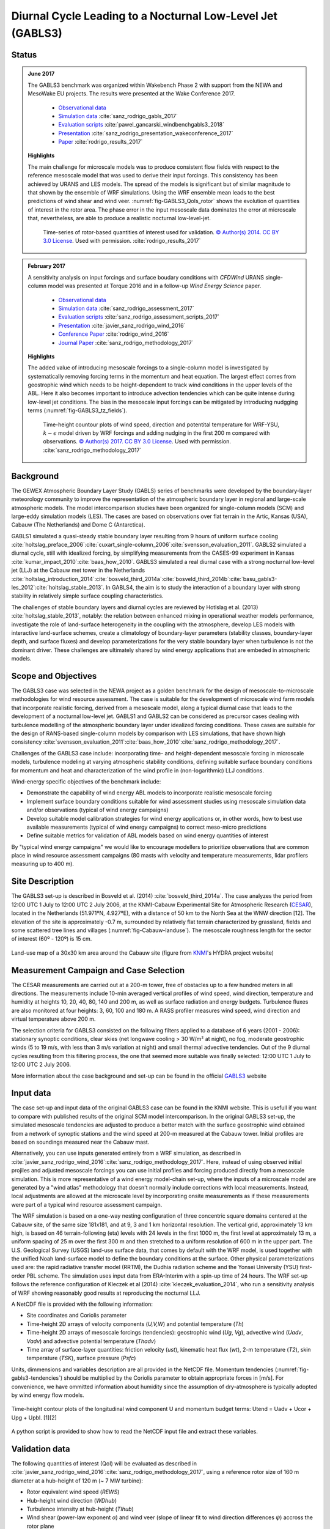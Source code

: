 Diurnal Cycle Leading to a Nocturnal Low-Level Jet (GABLS3)
===========================================================

Status
~~~~~~
.. admonition:: June 2017

   The GABLS3 benchmark was organized within Wakebench Phase 2 with support from the NEWA and MesoWake EU projects. The results were presented at the Wake Conference 2017.

	   * `Observational data <http://projects.knmi.nl/gabls/>`_
	   * `Simulation data <http://doi.org/10.23728/b2share.f5d5a492d8aa4b7998b70abd68f5eae4>`_ :cite:`sanz_rodrigo_gabls_2017`
	   * `Evaluation scripts <https://github.com/windbench/gabls3>`_ :cite:`pawel_gancarski_windbenchgabls3_2018`
	   * `Presentation <https://doi.org/10.5281/zenodo.4090658>`_ :cite:`sanz_rodrigo_presentation_wakeconference_2017`
	   * `Paper <http://iopscience.iop.org/article/10.1088/1742-6596/854/1/012037>`_ :cite:`rodrigo_results_2017`

   **Highlights**

   The main challenge for microscale models was to produce consistent flow fields with respect to the reference mesoscale model that was used to derive their input forcings. This consistency has been achieved by URANS and LES models. The spread of the models is significant but of similar magnitude to that shown by the ensemble of WRF simulations. Using the WRF ensemble mean leads to the best predictions of wind shear and wind veer. :numref:`fig-GABLS3_QoIs_rotor` shows the evolution of quantities of interest in the rotor area. The phase error in the input mesoscale data dominates the error at microscale that, nevertheless, are able to produce a realistic nocturnal low-level-jet. 

	.. _fig-GABLS3_QoIs_rotor:
	.. figure:: ../../_static/windconditions/benchmarks/GABLS3_QoIs_rotor.png
	    :width: 600
	    :align: center

	    Time-series of rotor-based quantities of interest used for validation. `© Author(s) 2014. CC BY 3.0 License <https://iopscience.iop.org/article/10.1088/1742-6596/854/1/012037>`_. Used with permission. :cite:`rodrigo_results_2017`   

.. admonition:: February 2017

   A sensitivity analysis on input forcings and surface boudary conditions with *CFDWind* URANS single-column model was presented at Torque 2016 and in a follow-up *Wind Energy Science* paper. 

	   * `Observational data <http://projects.knmi.nl/gabls/>`_ 
	   * `Simulation data <http://doi.org/10.23728/b2share.22e419b663cb4ffca8107391b6716c1b>`_ :cite:`sanz_rodrigo_assessment_2017`
	   * `Evaluation scripts <https://github.com/jsrodrigo/GABLS3-CFDWindSCM/tree/v1.0>`_ :cite:`sanz_rodrigo_assessment_scripts_2017`
	   * `Presentation <https://zenodo.org/record/4090868>`_ :cite:`javier_sanz_rodrigo_wind_2016`
	   * `Conference Paper <https://iopscience.iop.org/article/10.1088/1742-6596/753/3/032024>`_ :cite:`rodrigo_wind_2016`
	   * `Journal Paper <https://wes.copernicus.org/articles/2/35/2017/>`_ :cite:`sanz_rodrigo_methodology_2017`

   **Highlights**

   The added value of introducing mesoscale forcings to a single-column model is investigated by systematically removing forcing terms in the momentum and heat equation. The largest effect comes from geostrophic wind which needs to be height-dependent to track wind conditions in the upper levels of the ABL. Here it also becomes important to introduce advection tendencies which can be quite intense during low-level jet conditions. The bias in the mesoscale input forcings can be mitigated by introducing nudgging terms (:numref:`fig-GABLS3_tz_fields`). 

	.. _fig-GABLS3_tz_fields:
	.. figure:: ../../_static/windconditions/benchmarks/gabls3_cfdwind_tz.png
	    :width: 600
	    :align: center

	    Time-height countour plots of wind speed, direction and potentital temperature for WRF-YSU, :math:`k-\epsilon` model driven by WRF forcings and adding nudging in the first 200 m compared with observations. `© Author(s) 2017. CC BY 3.0 License <https://wes.copernicus.org/articles/2/35/2017/>`_. Used with permission. :cite:`sanz_rodrigo_methodology_2017`   

Background
~~~~~~~~~~
The GEWEX Atmospheric Boundary Layer Study (GABLS) series of benchmarks were developed by the boundary-layer meteorology community to improve the representation of the atmospheric boundary layer in regional and large-scale atmospheric models. The model intercomparison studies have been organized for single-column models (SCM) and large-eddy simulation models (LES). The cases are based on observations over flat terrain in the Artic, Kansas (USA), Cabauw (The Netherlands) and Dome C (Antarctica).

GABLS1 simulated a quasi-steady stable boundary layer resulting from 9 hours of uniform surface cooling :cite:`holtslag_preface_2006`:cite:`cuxart_single-column_2006`:cite:`svensson_evaluation_2011`. GABLS2 simulated a diurnal cycle, still with idealized forcing, by simplifying measurements from the CASES-99 experiment in Kansas :cite:`kumar_impact_2010`:cite:`baas_how_2010`. GABLS3 simulated a real diurnal case with a strong nocturnal low-level jet (LLJ) at the Cabauw met tower in the Netherlands :cite:`holtslag_introduction_2014`:cite:`bosveld_third_2014a`:cite:`bosveld_third_2014b`:cite:`basu_gabls3-les_2012`:cite:`holtslag_stable_2013`. In GABLS4, the aim is to study the interaction of a boundary layer with strong stability in relatively simple surface coupling characteristics.

The challenges of stable boundary layers and diurnal cycles are reviewed by Hotlslag et al. (2013) :cite:`holtslag_stable_2013`, notably: the relation between enhanced mixing in operational weather models performance, investigate the role of land-surface heterogeneity in the coupling with the atmosphere, develop LES models with interactive land-surface schemes, create a climatology of boundary-layer parameters (stability classes, boundary-layer depth, and surface fluxes) and develop parameterizations for the very stable boundary layer when turbulence is not the dominant driver. These challenges are ultimately shared by wind energy applications that are embeded in atmospheric models.

Scope and Objectives
~~~~~~~~~~~~~~~~~~~~
The GABLS3 case was selected in the NEWA project as a golden benchmark for the design of mesoscale-to-microscale methodologies for wind resource assessment. The case is suitable for the development of microscale wind farm models that incorporate realistic forcing, derived from a mesoscale model, along a typical diurnal case that leads to the development of a nocturnal low-level jet. GABLS1 and GABLS2 can be considered as precursor cases dealing with turbulence modelling of the atmospheric boundary layer under idealized forcing conditions. These cases are suitable for the design of RANS-based single-column models by comparison with LES simulations, that have shown high consistency :cite:`svensson_evaluation_2011`:cite:`baas_how_2010`:cite:`sanz_rodrigo_methodology_2017`. 

Challenges of the GABLS3 case include: incorporating time- and height-dependent mesoscale forcing in microscale models, turbulence modeling at varying atmospheric stability conditions, defining suitable surface boundary conditions for momentum and heat and characterization of the wind profile in (non-logarithmic) LLJ conditions.  

Wind-energy specific objectives of the benchmark include:

* Demonstrate the capability of wind energy ABL models to incorporate realistic mesoscale forcing
* Implement surface boundary conditions suitable for wind assessment studies using mesoscale simulation data and/or observations (typical of wind energy campaigns)
* Develop suitable model calibration strategies for wind energy applications or, in other words, how to best use available measurements (typical of wind energy campaigns) to correct meso-micro predictions
* Define suitable metrics for validation of ABL models based on wind energy quantities of interest

By "typical wind energy campaigns" we would like to encourage modellers to prioritize observations that are common place in wind resource assessment campaigns (80 masts with velocity and temperature measurements, lidar profilers measuring up to 400 m). 

Site Description
~~~~~~~~~~~~~~~~~~~~~~~
The GABLS3 set-up is described in Bosveld et al. (2014) :cite:`bosveld_third_2014a`. The case analyzes the period from 12:00 UTC 1 July to 12:00 UTC 2 July 2006, at the KNMI-Cabauw Experimental Site for Atmospheric Research (`CESAR <https://ruisdael-observatory.nl/cesar-database/>`_), located in the Netherlands (51.971ºN, 4.927ºE), with a distance of 50 km to the North Sea at the WNW direction [12]. The elevation of the site is approximately -0.7 m, surrounded by relatively flat terrain characterized by grassland, fields and some scattered tree lines and villages (:numref:`fig-Cabauw-landuse`). The mesoscale roughness length for the sector of interest (60º - 120º) is 15 cm.

.. _fig-Cabauw-landuse:
.. figure:: ../../_static/windconditions/benchmarks/Cabauw_landuse_30km.jpg
    :width: 400
    :align: center

    Land-use map of a 30x30 km area around the Cabauw site (figure from `KNMI <http://projects.knmi.nl/hydra/index.html>`_'s HYDRA project website)

Measurement Campaign and Case Selection
~~~~~~~~~~~~~~~~~~~~~~~~~~~~~~~~~~~~~~~
The CESAR measurements are carried out at a 200-m tower, free of obstacles up to a few hundred meters in all directions. The measurements include 10-min averaged vertical profiles of wind speed, wind direction, temperature and humidity at heights 10, 20, 40, 80, 140 and 200 m, as well as surface radiation and energy budgets. Turbulence fluxes are also monitored at four heights: 3, 60, 100 and 180 m. A RASS profiler measures wind speed, wind direction and virtual temperature above 200 m.

The selection criteria for GABLS3 consisted on the following filters applied to a database of 6 years (2001 - 2006): stationary synoptic conditions, clear skies (net longwave cooling > 30 W/m² at night), no fog, moderate geostrophic winds (5 to 19 m/s, with less than 3 m/s variation at night) and small thermal advective tendencies. Out of the 9 diurnal cycles resulting from this filtering process, the one that seemed more suitable was finally selected: 12:00 UTC 1 July to 12:00 UTC 2 July 2006.

More information about the case background and set-up can be found in the official `GABLS3 <http://projects.knmi.nl/gabls/index.html>`_ website

Input data 
~~~~~~~~~~
The case set-up and input data of the original GABLS3 case can be found in the KNMI website. This is usefull if you want to compare with published results of the original SCM model intercomparison. In the original GABLS3 set-up, the simulated mesoscale tendencies are adjusted to produce a better match with the surface geostrophic wind obtained from a network of synoptic stations and the wind speed at 200-m measured at the Cabauw tower. Initial profiles are based on soundings measured near the Cabauw mast.

Alternatively, you can use inputs generated entirely from a WRF simulation, as described in :cite:`javier_sanz_rodrigo_wind_2016`:cite:`sanz_rodrigo_methodology_2017`. Here, instead of using observed initial projiles and adjusted mesoscale forcings you can use initial profiles and forcing produced directly from a mesoscale simulation. This is more representative of a wind energy model-chain set-up, where the inputs of a microscale model are generated by a "wind atlas" methodology that doesn't normally include corrections with local measurements. Instead, local adjustments are allowed at the microscale level by incorporating onsite measurements as if these measurements were part of a typical wind resource assessment campaign.    

The WRF simulation is based on a one-way nesting configuration of three concentric square domains centered at the Cabauw site, of the same size 181x181, and at 9, 3 and 1 km horizontal resolution. The vertical grid, approximately 13 km high, is based on 46 terrain-following (eta) levels with 24 levels in the first 1000 m, the first level at approximately 13 m, a uniform spacing of 25 m over the first 300 m and then stretched to a uniform resolution of 600 m in the upper part. The U.S. Geological Survey (USGS) land-use surface data, that comes by default with the WRF model, is used together with the unified Noah land-surface model to define the boundary conditions at the surface. Other physical parameterizations used are: the rapid radiative transfer model (RRTM), the Dudhia radiation scheme and the Yonsei University (YSU) first-order PBL scheme. The simulation uses input data from ERA-Interim with a spin-up time of 24 hours. The WRF set-up follows the reference configuration of Kleczek et al (2014) :cite:`kleczek_evaluation_2014`, who run a sensitivity analysis of WRF showing reasonably good results at reproducing the nocturnal LLJ.

A NetCDF file is provided with the following information:

* Site coordinates and Coriolis parameter
* Time-height 2D arrays of velocity components (*U,V,W*) and potential temperature (*Th*)
* Time-height 2D arrays of mesoscale forcings (tendencies): geostrophic wind (*Ug*, *Vg*), advective wind (*Uadv*, *Vadv*) and advective potential temperature (*Thadv*)
* Time array of surface-layer quantities: friction velocity (*ust*), kinematic heat flux (*wt*), 2-m temperature (*T2*), skin temperature (*TSK*), surface pressure (*Psfc*)

Units, dimmensions and variables description are all provided in the NetCDF file. Momentum tendencies (:numref:`fig-gabls3-tendencies`) should be multiplied by the Coriolis parameter to obtain appropriate forces in [m/s]. For convenience, we have ommitted information about humidity since the assumption of dry-atmosphere is typically adopted by wind energy flow models.

.. _fig-gabls3-tendencies:
.. figure:: ../../_static/windconditions/benchmarks/gabls3_tendencies.png
    :width: 600
    :align: center

    Time-height contour plots of the longitudinal wind component U and momentum budget terms: Utend = Uadv + Ucor + Upg + Upbl. [1][2]

A python script is provided to show how to read the NetCDF input file and extract these variables.

Validation data
~~~~~~~~~~~~~~~
The following quantities of interest (QoI) will be evaluated as described in :cite:`javier_sanz_rodrigo_wind_2016`:cite:`sanz_rodrigo_methodology_2017`, using a reference rotor size of 160 m diameter at a hub-height of 120 m (~ 7 MW turbine):

* Rotor equivalent wind speed (*REWS*)
* Hub-height wind direction (*WDhub*)
* Turbulence intensity at hub-height (*TIhub*)
* Wind shear (power-law exponent *α*) and wind veer (slope of linear fit to wind direction differences *ψ*) accross the rotor plane
* Surface-layer quantitites: *T2*, *ust*, *wt* and *z/L*

The evaluation consists on time-series plots of these QoIs along the diurnal cycle and mean-absolute error (*MAE*) integrated over the whole cycle. 

Model runs
~~~~~~~~~~
The benchmark is mainly developed for microscale models that make use of the input data described above. However, mesoscale or multi-scale (online meso-micro) simulations are also welcome. The following suggestions are provided to guide the model runs:

* We shall use the 2-m temperature (*T2*) as our most practical reference to deduce the potential temperature surface boundary conditions using Monin Obukhov similarity theory, since this variable is routinely measured in measurement campaigns and is part of the standard output of meteorological models.    
* Simulations may be based entirely on the mesoscale input data or incorporate measurements from the Cabauw mast. Priority should be given to measurements that can be found in "typical wind energy campaigns" (80 masts with velocity and temperature measurements, lidar profilers measuring up to 400 m).
* Sensitivity analysis of mesoscale models can be used to quantify the input uncertainty derived from the spread of the ensemble of simulations. 
* Online multi-scale simulations models can be used as a reference for microscale models that are coupled to mesoscale asyncronously through the input data. To allow this comparison multi-scale simulations should be also run with ERA-Interim input data.  
* Microscale models using Sogachev et al. (2012) :cite:`sogachev_consistent_2012` :math:`k-\epsilon` turbulence model shall use this set of constants: :math:`κ = 0.4`, :math:`C_{ε1} = 1.52`, :math:`C_{ε2} = 1.833`, :math:`σ_k = 2.95`, :math:`σ_ε = 2.95` and :math:`C_μ = 0.03` 

If resources allow, please use a spin-up time of 24 hours as in the input data.

Output data
~~~~~~~~~~~
Data should be provided in a single NetCDF file as described in the python template. The following output variables are requested:

* Time-height 2D arrays of: velocity components, potential temperature and turbulent kinetic energy
* Time 1D array of surface-layer quantities: friction velocity (*ust*, at 3 m), kinematic heat flux (*wt*, at 3 m) and 2-m temperature (*T2*)
* Time in hours since 2006-07-01 12:00 UTC
* Heights in meters (please provide model levels at least up to 4000 m)

References 
~~~~~~~~~~
.. bibliography:: gabls3_references.bib
   :all:

Acknowledgements
~~~~~~~~~~~~~~~~~~~~
This benchmark was produced with support from the MesoWake and NEWA European projects under the umbrella of IEA-Wind Task 31 Wakebench.



